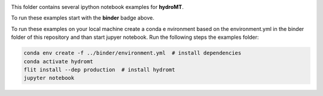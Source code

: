 .. image:: https://mybinder.org/badge_logo.svg
    :target: https://mybinder.org/v2/gh/Deltares/hydromt/main?urlpath=lab/tree/examples

This folder contains several ipython notebook examples for **hydroMT**. 

To run these examples start with the **binder** badge above.

To run these examples on your local machine create a conda e nvironment based on the 
environment.yml in the binder folder of this repository and than start jupyer notebook. 
Run the following steps the examples folder:

.. code-block:: console

  conda env create -f ../binder/environment.yml  # install dependencies
  conda activate hydromt
  flit install --dep production  # install hydromt
  jupyter notebook